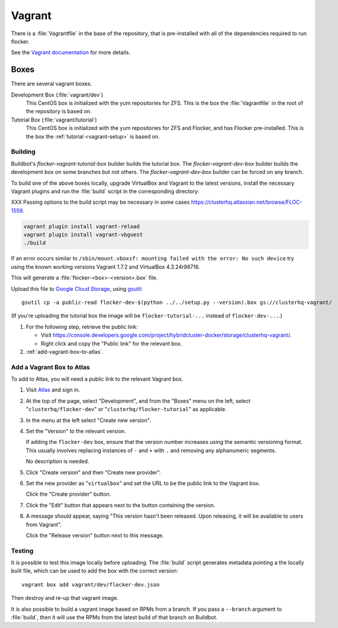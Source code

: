 Vagrant
=======

There is a :file:`Vagrantfile` in the base of the repository,
that is pre-installed with all of the dependencies required to run flocker.

See the `Vagrant documentation <http://docs.vagrantup.com/v2/>`_ for more details.

Boxes
-----

There are several vagrant boxes.

Development Box (:file:`vagrant/dev`)
   This CentOS box is initialized with the yum repositories for ZFS.
   This is the box the :file:`Vagrantfile` in the root of the repository is based on.

Tutorial Box (:file:`vagrant/tutorial`)
   This CentOS box is initialized with the yum repositories for ZFS and Flocker, and has Flocker pre-installed.
   This is the box the :ref:`tutorial <vagrant-setup>` is based on.


Building
^^^^^^^^

Buildbot's `flocker-vagrant-tutorial-box` builder builds the tutorial box.
The `flocker-vagrant-dev-box` builder builds the development box on some branches but not others.
The `flocker-vagrant-dev-box` builder can be forced on any branch.

To build one of the above boxes locally,
upgrade VirtualBox and Vagrant to the latest versions,
install the necessary Vagrant plugins and run the :file:`build` script in the corresponding directory:

XXX Passing options to the build script may be necessary in some cases https://clusterhq.atlassian.net/browse/FLOC-1559.

.. code-block:: sh

   vagrant plugin install vagrant-reload
   vagrant plugin install vagrant-vbguest
   ./build

If an error occurs similar to ``/sbin/mount.vboxsf: mounting failed with the error: No such device`` try using the known working versions Vagrant 1.7.2 and VirtualBox 4.3.24r98716.

This will generate a :file:`flocker-<box>-<version>.box` file.

Upload this file to `Google Cloud Storage <https://console.developers.google.com/project/apps~hybridcluster-docker/storage/clusterhq-vagrant/>`_,
using `gsutil <https://developers.google.com/storage/docs/gsutil?csw=1>`_::

   gsutil cp -a public-read flocker-dev-$(python ../../setup.py --version).box gs://clusterhq-vagrant/

(If you're uploading the tutorial box the image will be ``flocker-tutorial-...`` instead of ``flocker-dev-...``.)

#. For the following step, retrieve the public link:

   - Visit https://console.developers.google.com/project/hybridcluster-docker/storage/clusterhq-vagrant/.
   - Right click and copy the "Public link" for the relevant box.

#. :ref:`add-vagrant-box-to-atlas`\ .

.. _add-vagrant-box-to-atlas:

Add a Vagrant Box to Atlas
^^^^^^^^^^^^^^^^^^^^^^^^^^

To add to Atlas, you will need a public link to the relevant Vagrant box.

#. Visit `Atlas <https://atlas.hashicorp.com/>`_ and sign in.

#. At the top of the page, select "Development", and from the "Boxes" menu on the left, select "``clusterhq/flocker-dev``" or "``clusterhq/flocker-tutorial``" as applicable.

#. In the menu at the left select "Create new version".

#. Set the "Version" to the relevant version.

   If adding the ``flocker-dev`` box, ensure that the version number increases using the semantic versioning format.
   This usually involves replacing instances of ``-`` and ``+`` with ``.`` and removing any alphanumeric segments.

   No description is needed.

#. Click "Create version" and then "Create new provider".

#. Set the new provider as "``virtualbox``" and set the URL to be the public link to the Vagrant box.

   Click the "Create provider" button.

#. Click the "Edit" button that appears next to the button containing the version.

#. A message should appear, saying "This version hasn't been released. Upon releasing, it will be available to users from Vagrant".

   Click the "Release version" button next to this message.

Testing
^^^^^^^
It is possible to test this image locally before uploading.
The :file:`build` script generates metadata pointing a the locally built file,
which can be used to add the box with the correct version::

   vagrant box add vagrant/dev/flocker-dev.json

Then destroy and re-up that vagrant image.

It is also possible to build a vagrant image based on RPMs from a branch.
If you pass a ``--branch`` argument to :file:`build`, then it will use the RPMs from the latest build of that branch on Buildbot.
